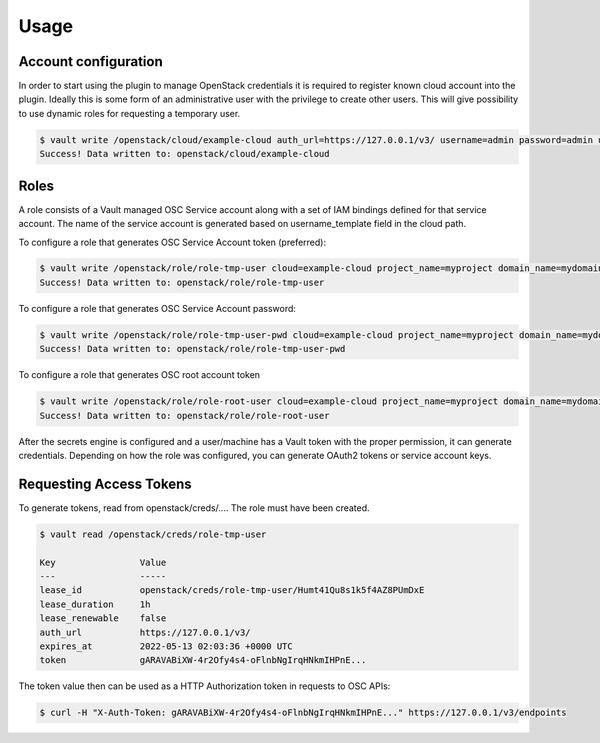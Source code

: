 Usage
=====

Account configuration
---------------------

In order to start using the plugin to manage OpenStack credentials it is
required to register known cloud account into the plugin. Ideally this is some
form of an administrative user with the privilege to create other users. This
will give possibility to use dynamic roles for requesting a temporary user.

.. code-block:: console

   $ vault write /openstack/cloud/example-cloud auth_url=https://127.0.0.1/v3/ username=admin password=admin user_domain_name=mydomain username_template= vault{{random 8 | lowercase}} password_policy=my-policy
   Success! Data written to: openstack/cloud/example-cloud

Roles
-----

A role consists of a Vault managed OSC Service account along with a set of IAM
bindings defined for that service account. The name of the service account is
generated based on username_template field in the cloud path.

To configure a role that generates OSC Service Account token (preferred):

.. code-block:: console

   $ vault write /openstack/role/role-tmp-user cloud=example-cloud project_name=myproject domain_name=mydomain user_groups=power-user root=false secret_type=token
   Success! Data written to: openstack/role/role-tmp-user

To configure a role that generates OSC Service Account password:

.. code-block:: console

   $ vault write /openstack/role/role-tmp-user-pwd cloud=example-cloud project_name=myproject domain_name=mydomain user_groups=power-user root=false secret_type=password
   Success! Data written to: openstack/role/role-tmp-user-pwd

To configure a role that generates OSC root account token

.. code-block:: console

   $ vault write /openstack/role/role-root-user cloud=example-cloud project_name=myproject domain_name=mydomain root=true
   Success! Data written to: openstack/role/role-root-user

After the secrets engine is configured and a user/machine has a Vault token
with the proper permission, it can generate credentials. Depending on how the
role was configured, you can generate OAuth2 tokens or service account keys.

Requesting Access Tokens
------------------------

To generate tokens, read from openstack/creds/.... The role must have been
created.

.. code-block:: console

   $ vault read /openstack/creds/role-tmp-user

   Key                Value
   ---                -----
   lease_id           openstack/creds/role-tmp-user/Humt41Qu8s1k5f4AZ8PUmDxE
   lease_duration     1h
   lease_renewable    false
   auth_url           https://127.0.0.1/v3/
   expires_at         2022-05-13 02:03:36 +0000 UTC
   token              gARAVABiXW-4r2Ofy4s4-oFlnbNgIrqHNkmIHPnE...

The token value then can be used as a HTTP Authorization token in requests to
OSC APIs:

.. code-block:: console

   $ curl -H "X-Auth-Token: gARAVABiXW-4r2Ofy4s4-oFlnbNgIrqHNkmIHPnE..." https://127.0.0.1/v3/endpoints


